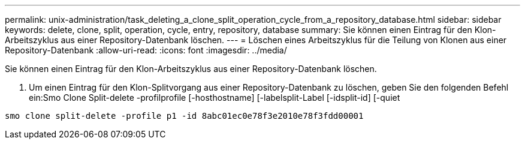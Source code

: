 ---
permalink: unix-administration/task_deleting_a_clone_split_operation_cycle_from_a_repository_database.html 
sidebar: sidebar 
keywords: delete, clone, split, operation, cycle, entry, repository, database 
summary: Sie können einen Eintrag für den Klon-Arbeitszyklus aus einer Repository-Datenbank löschen. 
---
= Löschen eines Arbeitszyklus für die Teilung von Klonen aus einer Repository-Datenbank
:allow-uri-read: 
:icons: font
:imagesdir: ../media/


[role="lead"]
Sie können einen Eintrag für den Klon-Arbeitszyklus aus einer Repository-Datenbank löschen.

. Um einen Eintrag für den Klon-Splitvorgang aus einer Repository-Datenbank zu löschen, geben Sie den folgenden Befehl ein:Smo Clone Split-delete -profilprofile [-hosthostname] [-labelsplit-Label [-idsplit-id] [-quiet


[listing]
----
smo clone split-delete -profile p1 -id 8abc01ec0e78f3e2010e78f3fdd00001
----